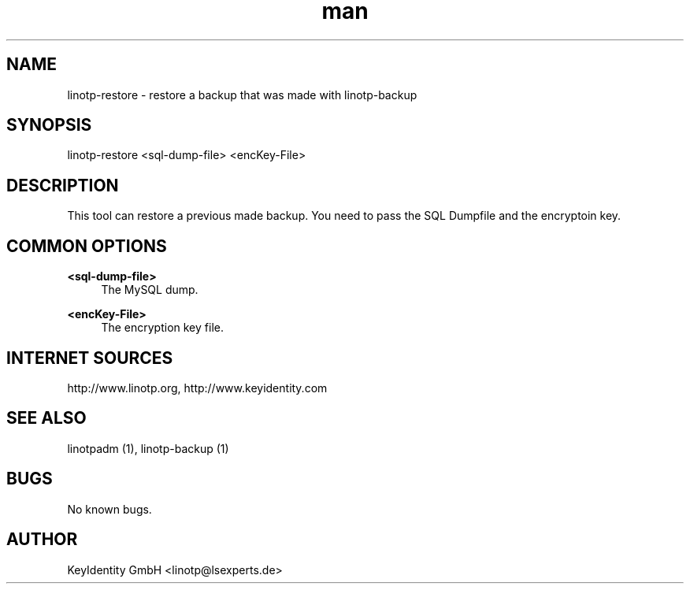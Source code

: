 .\"  LinOTP - the open source solution for two factor authentication
.\"  Copyright (C) 2010 - 2017 KeyIdentity GmbH
.\"
.\"  This file is part of LinOTP server.
.\"
.\"  This program is free software: you can redistribute it and/or
.\"  modify it under the terms of the GNU Affero General Public
.\"  License, version 3, as published by the Free Software Foundation.
.\"
.\"  This program is distributed in the hope that it will be useful,
.\"  but WITHOUT ANY WARRANTY; without even the implied warranty of
.\"  MERCHANTABILITY or FITNESS FOR A PARTICULAR PURPOSE.  See the
.\"  GNU Affero General Public License for more details.
.\"
.\"  You should have received a copy of the
.\"             GNU Affero General Public License
.\"  along with this program.  If not, see <http://www.gnu.org/licenses/>.
.\"
.\"
.\"  E-mail: linotp@lsexperts.de
.\"  Contact: www.linotp.org
.\"  Support: www.keyidentity.com
.\"
.\" Manpage for linotp-restore
.\" Contact linotp@lsexperts.de for any feedback.
.TH man 1 "04 Feb 2013" "2.5" "linotp-restore man page"
.SH NAME
linotp-restore \- restore a backup that was made with linotp-backup
.SH SYNOPSIS
linotp-restore <sql-dump-file> <encKey-File>
.SH DESCRIPTION
This tool can restore a previous made backup. You need to pass the SQL Dumpfile and the encryptoin key.
.SH COMMON OPTIONS
.PP
\fB\<sql-dump-file>\fR
.RS 4
The MySQL dump.
.RE

.PP
\fB\<encKey-File>\fR
.RS 4
The encryption key file.
.RE


.SH INTERNET SOURCES
http://www.linotp.org,  http://www.keyidentity.com
.SH SEE ALSO

linotpadm (1), linotp-backup (1)

.SH BUGS
No known bugs.
.SH AUTHOR
KeyIdentity GmbH <linotp@lsexperts.de>
